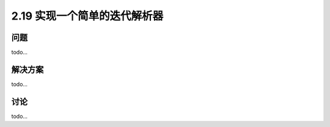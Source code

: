 ============================
2.19 实现一个简单的迭代解析器
============================

----------
问题
----------
todo...

----------
解决方案
----------
todo...

----------
讨论
----------
todo...